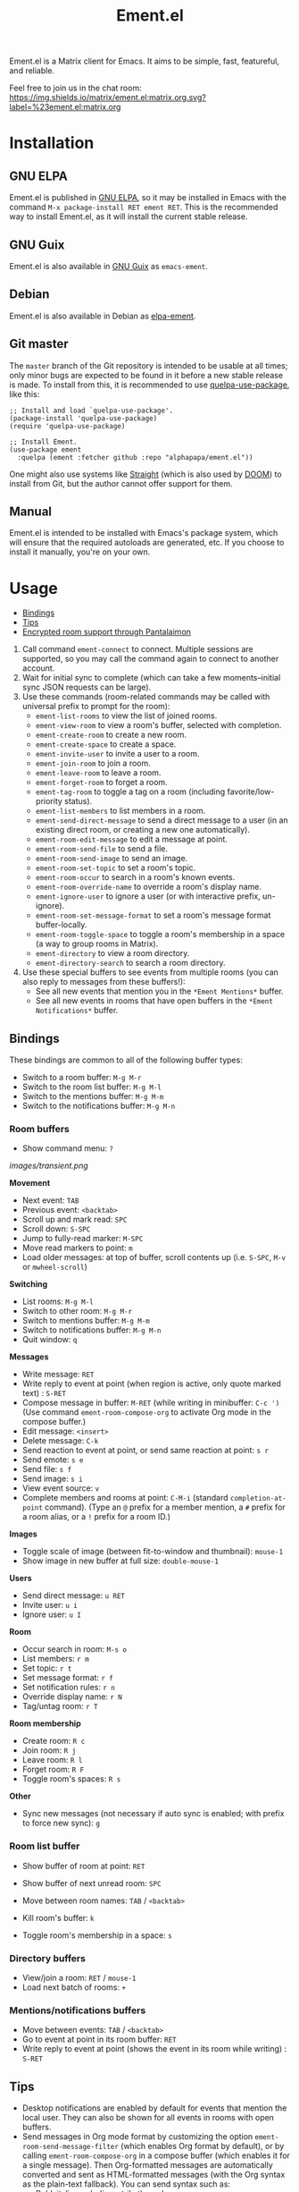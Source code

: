 #+TITLE: Ement.el

#+PROPERTY: LOGGING nil

# Export options.
#+OPTIONS: broken-links:t *:t num:1 toc:1

# Info export options.
#+EXPORT_FILE_NAME: ement.texi
#+TEXINFO_DIR_CATEGORY: Emacs
#+TEXINFO_DIR_TITLE: Ement: (ement)
#+TEXINFO_DIR_DESC: Matrix client for Emacs

# Note: This readme works with the org-make-toc <https://github.com/alphapapa/org-make-toc> package, which automatically updates the table of contents.

#+HTML: <img src="images/logo-128px.png" align="right">

# ELPA badge image.
[[https://elpa.gnu.org/packages/ement.html][https://elpa.gnu.org/packages/ement.svg]]

Ement.el is a Matrix client for Emacs.  It aims to be simple, fast, featureful, and reliable.

Feel free to join us in the chat room: [[https://matrix.to/#/#ement.el:matrix.org][https://img.shields.io/matrix/ement.el:matrix.org.svg?label=%23ement.el:matrix.org]]

* Contents                                                         :noexport:
:PROPERTIES:
:TOC:      :include siblings
:END:
:CONTENTS:
- [[#installation][Installation]]
- [[#usage][Usage]]
  - [[#bindings][Bindings]]
  - [[#tips][Tips]]
  - [[#encrypted-room-support-through-pantalaimon][Encrypted room support through Pantalaimon]]
- [[#rationale][Rationale]]
- [[#changelog][Changelog]]
- [[#development][Development]]
:END:

* Screenshots                                                      :noexport:
:PROPERTIES:
:ID:       d818f690-5f22-4eb0-83e1-4d8ce16c9e5b
:END:

The default formatting style resembles IRC clients, with each message being prefixed by the username (which enables powerful Emacs features, like using Occur to show all messages from or mentioning a user).  Alternative, built-in styles include an Element-like one with usernames above groups of messages, as well as a classic, no-margins IRC style.  Messages may be optionally displayed with unique colors for each user (with customizeable contrast), making it easier to follow conversations.  Timestamp headers are optionally displayed where a certain amount of time passes between events, as well as where the date changes.

[[images/ement-for-twim.png]]

/Two rooms shown in side-by-side buffers, showing inline images, reactions, date/time headings, room avatars, and messages colored by user (using the modus-vivendi Emacs theme)./

[[images/emacs-with-fully-read-line.png]]

/#emacs:libera.chat showing colored text from IRC users, replies with quoted parts, messages colored by user, addressed usernames colored by their user color, highlighted mentions, and the fully-read marker line (using the modus-vivendi Emacs theme)./

[[images/screenshot5.png]]

/Four rooms shown at once, with messages colored by user, in the default Emacs theme./

[[images/screenshot2.png]]

/A room at the top in the "Elemental" display style, with sender names displayed over groups of messages, and only self-messages in an alternate color.  The lower window shows an earlier version of the rooms list./

[[images/reactions.png]]

/Reactions displayed as color emojis (may need [[#displaying-symbols-and-emojis][proper Emacs configuration]])./

* Installation
:PROPERTIES:
:TOC:      :depth 0
:END:

** GNU ELPA

Ement.el is published in [[http://elpa.gnu.org/][GNU ELPA]], so it may be installed in Emacs with the command ~M-x package-install RET ement RET~.  This is the recommended way to install Ement.el, as it will install the current stable release.

** GNU Guix

Ement.el is also available in [[https://guix.gnu.org/][GNU Guix]] as ~emacs-ement~.

** Debian

Ement.el is also available in Debian as [[https://packages.debian.org/elpa-ement][elpa-ement]].

** Git master

The ~master~ branch of the Git repository is intended to be usable at all times; only minor bugs are expected to be found in it before a new stable release is made.  To install from this, it is recommended to use [[https://github.com/quelpa/quelpa-use-package][quelpa-use-package]], like this:

#+BEGIN_SRC elisp
  ;; Install and load `quelpa-use-package'.
  (package-install 'quelpa-use-package)
  (require 'quelpa-use-package)

  ;; Install Ement.
  (use-package ement
    :quelpa (ement :fetcher github :repo "alphapapa/ement.el"))
#+END_SRC

One might also use systems like [[https://github.com/radian-software/straight.el][Straight]] (which is also used by [[https://github.com/doomemacs/doomemacs][DOOM]]) to install from Git, but the author cannot offer support for them.

** Manual

Ement.el is intended to be installed with Emacs's package system, which will ensure that the required autoloads are generated, etc.  If you choose to install it manually, you're on your own.

* Usage
:PROPERTIES:
:TOC:      :include descendants :depth 1
:END:
:CONTENTS:
- [[#bindings][Bindings]]
- [[#tips][Tips]]
- [[#encrypted-room-support-through-pantalaimon][Encrypted room support through Pantalaimon]]
:END:

1. Call command ~ement-connect~ to connect.  Multiple sessions are supported, so you may call the command again to connect to another account.
2. Wait for initial sync to complete (which can take a few moments--initial sync JSON requests can be large).
3. Use these commands (room-related commands may be called with universal prefix to prompt for the room):
   - ~ement-list-rooms~ to view the list of joined rooms.
   - ~ement-view-room~ to view a room's buffer, selected with completion.
   - ~ement-create-room~ to create a new room.
   - ~ement-create-space~ to create a space.
   - ~ement-invite-user~ to invite a user to a room.
   - ~ement-join-room~ to join a room.
   - ~ement-leave-room~ to leave a room.
   - ~ement-forget-room~ to forget a room.
   - ~ement-tag-room~ to toggle a tag on a room (including favorite/low-priority status).
   - ~ement-list-members~ to list members in a room.
   - ~ement-send-direct-message~ to send a direct message to a user (in an existing direct room, or creating a new one automatically).
   - ~ement-room-edit-message~ to edit a message at point.
   - ~ement-room-send-file~ to send a file.
   - ~ement-room-send-image~ to send an image.
   - ~ement-room-set-topic~ to set a room's topic.
   - ~ement-room-occur~ to search in a room's known events.
   - ~ement-room-override-name~ to override a room's display name.
   - ~ement-ignore-user~ to ignore a user (or with interactive prefix, un-ignore).
   - ~ement-room-set-message-format~ to set a room's message format buffer-locally.
   - ~ement-room-toggle-space~ to toggle a room's membership in a space (a way to group rooms in Matrix).
   - ~ement-directory~ to view a room directory.
   - ~ement-directory-search~ to search a room directory.
4. Use these special buffers to see events from multiple rooms (you can also reply to messages from these buffers!):
   - See all new events that mention you in the =*Ement Mentions*= buffer.
   - See all new events in rooms that have open buffers in the =*Ement Notifications*= buffer.

** Bindings

These bindings are common to all of the following buffer types:

+ Switch to a room buffer: ~M-g M-r~
+ Switch to the room list buffer: ~M-g M-l~
+ Switch to the mentions buffer: ~M-g M-m~
+ Switch to the notifications buffer: ~M-g M-n~

*** Room buffers

+ Show command menu: ~?~

[[images/transient.png]]

*Movement*

+ Next event: ~TAB~
+ Previous event: ~<backtab>~
+ Scroll up and mark read: ~SPC~
+ Scroll down: ~S-SPC~
+ Jump to fully-read marker: ~M-SPC~
+ Move read markers to point: ~m~
+ Load older messages: at top of buffer, scroll contents up (i.e. ~S-SPC~, ~M-v~ or ~mwheel-scroll~)

*Switching*

+ List rooms: ~M-g M-l~
+ Switch to other room: ~M-g M-r~
+ Switch to mentions buffer: ~M-g M-m~
+ Switch to notifications buffer: ~M-g M-n~
+ Quit window: ~q~

*Messages*

+ Write message: ~RET~
+ Write reply to event at point (when region is active, only quote marked text) : ~S-RET~
+ Compose message in buffer: ~M-RET~ (while writing in minibuffer: ~C-c ')~ (Use command ~ement-room-compose-org~ to activate Org mode in the compose buffer.)
+ Edit message: ~<insert>~
+ Delete message: ~C-k~
+ Send reaction to event at point, or send same reaction at point: ~s r~
+ Send emote: ~s e~
+ Send file: ~s f~
+ Send image: ~s i~
+ View event source: ~v~
+ Complete members and rooms at point: ~C-M-i~ (standard ~completion-at-point~ command).  (Type an ~@~ prefix for a member mention, a ~#~ prefix for a room alias, or a ~!~ prefix for a room ID.)

*Images*

+  Toggle scale of image (between fit-to-window and thumbnail): ~mouse-1~
+  Show image in new buffer at full size: ~double-mouse-1~

*Users*

+ Send direct message: ~u RET~
+ Invite user: ~u i~
+ Ignore user: ~u I~

*Room*

+ Occur search in room: ~M-s o~
+ List members: ~r m~
+ Set topic: ~r t~
+ Set message format: ~r f~
+ Set notification rules: ~r n~
+ Override display name: ~r N~
+ Tag/untag room: ~r T~

*Room membership*

+ Create room: ~R c~
+ Join room: ~R j~
+ Leave room: ~R l~
+ Forget room: ~R F~
+ Toggle room's spaces: ~R s~

*Other*

+ Sync new messages (not necessary if auto sync is enabled; with prefix to force new sync): ~g~

*** Room list buffer

+ Show buffer of room at point: ~RET~
+ Show buffer of next unread room: ~SPC~
+ Move between room names: ~TAB~ / ~<backtab>~

+ Kill room's buffer: ~k~
+ Toggle room's membership in a space: ~s~

*** Directory buffers

+ View/join a room: ~RET~ / ~mouse-1~
+ Load next batch of rooms: ~+~

*** Mentions/notifications buffers

+ Move between events: ~TAB~ / ~<backtab>~
+ Go to event at point in its room buffer: ~RET~
+ Write reply to event at point (shows the event in its room while writing) : ~S-RET~

** Tips

# TODO: Show sending messages in Org format.

+ Desktop notifications are enabled by default for events that mention the local user.  They can also be shown for all events in rooms with open buffers.
+ Send messages in Org mode format by customizing the option ~ement-room-send-message-filter~ (which enables Org format by default), or by calling ~ement-room-compose-org~ in a compose buffer (which enables it for a single message).  Then Org-formatted messages are automatically converted and sent as HTML-formatted messages (with the Org syntax as the plain-text fallback).  You can send syntax such as:
  - Bold, italic, underline, strikethrough
  - Links
  - Tables
  - Source blocks (including results with ~:exports both~)
  - Footnotes (okay, that might be pushing it, but you can!)
  - And, generally, anything that Org can export to HTML
+ Starting in the room list buffer, by pressing ~SPC~ repeatedly, you can cycle through and read all rooms with unread buffers.  (If a room doesn't have a buffer, it will not be included.)
+ Room buffers and the room-list buffer can be bookmarked in Emacs, i.e. using =C-x r m=.  This is especially useful with [[https://github.com/alphapapa/burly.el][Burly]]: you can arrange an Emacs frame with several room buffers displayed at once, use =burly-bookmark-windows= to bookmark the layout, and then you can restore that layout and all of the room buffers by opening the bookmark, rather than having to manually arrange them every time you start Emacs or change the window configuration.
+ Images and other files can be uploaded to rooms using drag-and-drop.
+ Mention members by typing a ~@~ followed by their displayname or Matrix ID.  (Members' names and rooms' aliases/IDs may be completed with ~completion-at-point~ commands.)
+ You can customize settings in the ~ement~ group.
  - *Note:* ~setq~ should not be used for certain options, because it will not call the associated setter function.  Users who have an aversion to the customization system may experience problems.

*** Displaying symbols and emojis

Emacs may not display certain symbols and emojis well by default.  Based on [[https://emacs.stackexchange.com/questions/62049/override-the-default-font-for-emoji-characters][this question and answer]], you may find that the simplest way to fix this is to install an appropriate font, like [[https://www.google.com/get/noto/#emoji-zsye][Noto Emoji]], and then use this Elisp code:

#+BEGIN_SRC elisp
  (setf use-default-font-for-symbols nil)
  (set-fontset-font t 'unicode "Noto Emoji" nil 'append)
#+END_SRC

** Encrypted room support through Pantalaimon

Ement.el doesn't support encrypted rooms natively, but it can be used transparently with the E2EE-aware reverse proxy daemon [[https://github.com/matrix-org/pantalaimon/][Pantalaimon]].  After configuring it according to its documentation, call ~ement-connect~ with the appropriate hostname and port, like:

#+BEGIN_SRC elisp
  (ement-connect :uri-prefix "http://localhost:8009")
#+END_SRC

* Rationale

Why write a new Emacs Matrix client when there is already [[https://github.com/alphapapa/matrix-client.el][matrix-client.el]], by the same author, no less?  A few reasons:

- ~matrix-client~ uses an older version of the Matrix spec, r0.3.0, with a few elements of r0.4.0 grafted in.  Bringing it up to date with the current version of the spec, r0.6.1, would be more work than to begin with the current version.  Ement.el targets r0.6.1 from the beginning.
- ~matrix-client~ does not use Matrix's lazy-loading feature (which was added to the specification later), so initial sync requests can take a long time for the server to process and can be large (sometimes tens of megabytes of JSON for the client to process!).  Ement.el uses lazy-loading, which significantly improves performance.
- ~matrix-client~ automatically makes buffers for every room a user has joined, even if the user doesn't currently want to watch a room.  Ement.el opens room buffers on-demand, improving performance by not having to insert events into buffers for rooms the user isn't watching.
- ~matrix-client~ was developed without the intention of publishing it to, e.g. MELPA or ELPA.  It has several dependencies, and its code does not always install or compile cleanly due to macro-expansion issues (apparently depending on the user's Emacs config).  Ement.el is designed to have minimal dependencies outside of Emacs (currently only one, ~plz~, which could be imported into the project), and every file is linted and compiles cleanly using [[https://github.com/alphapapa/makem.sh][makem.sh]].
- ~matrix-client~ uses EIEIO, probably unnecessarily, since few, if any, of the benefits of EIEIO are realized in it.  Ement.el uses structs instead.
- ~matrix-client~ uses bespoke code for inserting messages into buffers, which works pretty well, but has a few minor bugs which are difficult to track down.  Ement.el uses Emacs's built-in (and perhaps little-known) ~ewoc~ library, which makes it much simpler and more reliable to insert and update messages in buffers, and enables the development of advanced UI features more easily.
- ~matrix-client~ was, to a certain extent, designed to imitate other messaging apps.  The result is, at least when used with the ~matrix-client-frame~ command, fairly pleasing to use, but isn't especially "Emacsy."  Ement.el is intended to better fit into Emacs's paradigms.
- ~matrix-client~'s long name makes for long symbol names, which makes for tedious, verbose code.  ~ement~ is easy to type and makes for concise, readable code.
- The author has learned much since writing ~matrix-client~ and hopes to write simpler, more readable, more maintainable code in Ement.el.  It's hoped that this will enable others to contribute more easily.

Note that, while ~matrix-client~ remains usable, and probably will for some time to come, Ement.el has now surpassed it in every way.  The only reason to choose ~matrix-client~ instead is if one is using an older version of Emacs that isn't supported by Ement.el.

* Changelog
:PROPERTIES:
:TOC:      :depth 0
:END:

** 0.11-pre

Nothing new yet.

** 0.10

*Security Fixes*
+ When uploading a GPG-encrypted file (i.e. one whose filename ends in ~.gpg~), if the recipient's private key or the symmetric encryption key were cached by Emacs (or a configured agent, like ~gpg-agent~), Emacs would automatically decrypt the file while reading its contents and then upload the decrypted contents.  (This happened because the function ~insert-file-contents~ was used, which does many things automatically, some of which are not even mentioned in its docstring; refer to its entry in the Elisp Info manual for details.  The fix is to use ~insert-file-contents-literally~ instead.)  Thanks to ~@welkinsl:matrix.org~ for reporting.

*Additions*
+ Support for Single Sign-On (SSO) authentication.  ([[https://github.com/alphapapa/ement.el/issues/24][#24]].  Thanks to [[https://github.com/Necronian][Jeffrey Stoffers]] for development, and to [[https://github.com/phil-s][Phil Sainty]], [[https://github.com/FrostyX][Jakub Kadlčík]], and [[https://github.com/oneingan][Juanjo Presa]] for testing.)
+ Bind ~m~ in room buffers to ~ement-room-mark-read~ (which moves read markers to point).

*Changes*

+ Activating a space in the room list uses ~ement-view-space~ (which shows a directory of rooms in the space) instead of ~ement-view-room~ (which shows events in the space, which is generally not useful).
+ Command ~ement-view-room~, when used for a space, shows a footer explaining that the buffer is showing a space rather than a normal room, with a button to call ~ement-view-space~ for it (which lists rooms in the space).
+ Command ~ement-describe-room~ shows whether a room is a space or a normal room.
+ Command ~ement-view-space~ shows the space's name and alias.
+ Command ~ement-room-scroll-up-mark-read~ moves the fully read marker to the top of the window (when the marker's position is within the range of known events), rather than only moving it when at the end of the buffer.  (This eases the process of gradually reading a long backlog of messages.)
+ Improve readme export settings.

*Fixes*
+ Extra indentation of some membership events.  (Thanks to [[https://github.com/Stebalien][Steven Allen]].)
+ Customization group for faces.
+ Don't reinitialize ~ement-room-list-mode~ when room list buffer is refreshed.  ([[https://github.com/alphapapa/ement.el/issues/146][#146]].  Thanks to [[https://github.com/treed][Ted Reed]] for reporting.)
+ Don't fetch old events when scrolling to the bottom of a room buffer (only when scrolling to the top).  (Thanks to [[https://github.com/Stebalien][Steven Allen]].)
+ Minor improvements to auto-detection of homeserver URIs.  (See [[https://github.com/alphapapa/ement.el/issues/24#issuecomment-1569518713][#24]].  Thanks to [[https://github.com/phil-s][Phil Sainty]].)
+ Uploading of certain filetypes (e.g. Emacs would decompress some archives before uploading).  Thanks to ~@welkinsl:matrix.org~ for reporting.
+ Messages edited multiple times sometimes weren't correctly replaced.

** 0.9.3

*Fixes*
+ Another attempt at restoring position in room list when refreshing.
+ Command ~ement-room-list-next-unread~.

** 0.9.2

*Fixes*
+ Restore position in room list when refreshing.
+ Completion in minibuffer.

** 0.9.1

*Fixes*
+ Error in ~ement-room-list~ command upon initial sync.

** 0.9

*Additions*

+ Option ~ement-room-timestamp-header-align~ controls how timestamp headers are aligned in room buffers.
+ Option ~ement-room-view-hook~ runs functions when ~ement-room-view~ is called.  (By default, it refreshes the room list buffer.)
+ In the room list, middle-clicking a room which has a buffer closes its buffer.
+ Basic support for video events.  (Thanks to [[https://github.com/viiru-][Arto Jantunen]].)

*Changes*

+ Using new option ~ement-room-timestamp-header-align~, timestamp headers default to right-aligned.  (With default settings, this keeps them near message timestamps and makes for a cleaner appearance.)

*Fixes*

+ Recognition of certain MXID or displayname forms in outgoing messages when linkifying (aka "pilling") them.
+ Unreadable room avatar images no longer cause errors.  (Fixes [[https://github.com/alphapapa/ement.el/issues/147][#147]].  Thanks to [[https://github.com/jgarte][@jgarte]] for reporting.)
+ Don't error in ~ement-room-list~ when no rooms are joined.  (Fixes [[https://github.com/alphapapa/ement.el/issues/123][#123]].  Thanks to [[https://github.com/Kabouik][@Kabouik]] and [[https://github.com/oantolin][Omar Antolín Camarena]] for reporting.)
+ Enable member/room completion in compose buffers.  (Fixes [[https://github.com/alphapapa/ement.el/issues/115][#115]].  Thanks to Thanks to [[https://github.com/piater][Justus Piater]] and [[https://github.com/chasecaleb][Caleb Chase]] for reporting.)

** 0.8.3

*Fixes*

+ Avoid use of ~pcase~'s ~(map :KEYWORD)~ form.  (This can cause a broken installation on older versions of Emacs that have an older version of the ~map~ library loaded, such as Emacs 27.2 included in Debian 11.  Since there's no way to force Emacs to actually load the version of ~map~ required by this package before installing it (which would naturally happen upon restarting Emacs), we can only avoid using such forms while these versions of Emacs are widely used.)

** 0.8.2

*Fixes*

+ Deduplicate grouped membership events.

** 0.8.1

Added missing changelog entry (of course).

** 0.8

*Additions*
+ Command ~ement-create-space~ creates a new space.
+ Command ~ement-room-toggle-space~ toggles a room's membership in a space (a way to group rooms in Matrix).
+ Visibility of sections in the room list is saved across sessions.
+ Command ~ement-room-list-kill-buffer~ kills a room's buffer from the room list.
+ Set ~device_id~ and ~initial_device_display_name~ upon login (e.g. =Ement.el: username@hostname=).  ([[https://github.com/alphapapa/ement.el/issues/134][#134]].  Thanks to [[https://github.com/viiru-][Arto Jantunen]] for reporting.)

*Changes*

+ Room-related commands may be called interactively with a universal prefix to prompt for the room/session (allowing to send events or change settings in rooms other than the current one).
+ Command ~ement-room-list~ reuses an existing window showing the room list when possible.  ([[https://github.com/alphapapa/ement.el/issues/131][#131]].  Thanks to [[https://github.com/jeffbowman][Jeff Bowman]] for suggesting.)
+ Command ~ement-tag-room~ toggles tags (rather than adding by default and removing when called with a prefix).
+ Default room grouping now groups "spaced" rooms separately.

*Fixes*

+ Message format filter works properly when writing replies.
+ Improve insertion of sender name headers when using the "Elemental" message format.
+ Prompts in commands ~ement-leave-room~ and ~ement-forget-room~.

** 0.7

*Additions*

+ Command ~ement-room-override-name~ sets a local override for a room's display name.  (Especially helpful for 1:1 rooms and bridged rooms.  See [[https://github.com/matrix-org/matrix-spec-proposals/pull/3015#issuecomment-1451017296][MSC3015]].)

*Changes*

+ Improve display of room tombstones (displayed at top and bottom of buffer, and new room ID is linked to join).
+ Use descriptive prompts in ~ement-leave-room~ and ~ement-forget-room~ commands.

*Fixes*

+ Command ~ement-view-space~ when called from a room buffer.  (Thanks to [[https://github.com/MagicRB][Richard Brežák]] for reporting.)
+ Don't call ~display-buffer~ when reverting room list buffer.  (Fixes [[https://github.com/alphapapa/ement.el/issues/121][#121]].  Thanks to [[https://github.com/mekeor][mekeor]] for reporting.)
+ Retry sync for network timeouts.  (Accidentally broken in v0.6.) 

*Internal*

+ Function ~ement-put-account-data~ accepts ~:room~ argument to put on a room's account data.

** 0.6

*Additions*
+ Command ~ement-view-space~ to view a space's rooms in a directory buffer.

*Changes*
+ Improve ~ement-describe-room~ command (formatting, bindings).

*Fixes*
+ Retry sync for HTTP 502 "Bad Gateway" errors.
+ Formatting of unban events.
+ Update password authentication according to newer Matrix spec.  (Fixes compatibility with Conduit servers.  [[https://github.com/alphapapa/ement.el/issues/66][#66]].  Thanks to [[https://github.com/tpeacock19][Travis Peacock]], [[https://github.com/viiru-][Arto Jantunen]], and [[https://github.com/scd31][Stephen D]].)
+ Image scaling issues.  (Thanks to [[https://github.com/vizs][Visuwesh]].)

** 0.5.2

*Fixes*
+ Apply ~ement-initial-sync-timeout~ properly (important for when the homeserver is slow to respond).

** 0.5.1

*Fixes*
+ Autoload ~ement-directory~ commands.
+ Faces in ~ement-directory~ listings.

** 0.5

*Additions*
+ Present "joined-and-left" and "rejoined-and-left" membership event pairs as such.
+ Process and show rooms' canonical alias events.

*Changes*
+ The [[https://github.com/alphapapa/taxy.el][taxy.el]]-based room list, with programmable, smart grouping, is now the default ~ement-room-list~.  (The old, ~tabulated-list-mode~-based room list is available as ~ement-tabulated-room-list~.)
+ When selecting a room to view with completion, don't offer spaces.
+ When selecting a room with completion, empty aliases and topics are omitted instead of being displayed as nil.

*Fixes*
+ Use of send-message filter when replying.
+ Replies may be written in compose buffers.

** 0.4.1

*Fixes*
+ Don't show "curl process interrupted" message when updating a read marker's position again.

** 0.4

*Additions*
+ Option ~ement-room-unread-only-counts-notifications~, now enabled by default, causes rooms' unread status to be determined only by their notification counts (which are set by the server and depend on rooms' notification settings).
+ Command ~ement-room-set-notification-state~ sets a room's notification state (imitating Element's user-friendly presets).
+ Room buffers' Transient menus show the room's notification state (imitating Element's user-friendly presets).
+ Command ~ement-set-display-name~ sets the user's global displayname.
+ Command ~ement-room-set-display-name~ sets the user's displayname in a room (which is also now displayed in the room's Transient menu).
+ Column ~Notifications~ in the ~ement-taxy-room-list~ buffer shows rooms' notification state.
+ Option ~ement-interrupted-sync-hook~ allows customization of how sync interruptions are handled.  (Now, by default, a warning is displayed instead of merely a message.)

*Changes*
+ When a room's read receipt is updated, the room's buffer is also marked as unmodified.  (In concert with the new option, this makes rooms' unread status more intuitive.)

*Fixes*
+ Binding of command ~ement-forget-room~ in room buffers.
+ Highlighting of ~@room~ mentions.

** 0.3.1

*Fixes*
+ Room unread status (when the last event in a room is sent by the local user, the room is considered read).

** 0.3

*Additions*
+ Command ~ement-directory~ shows a server's room directory.
+ Command ~ement-directory-search~ searches a server's room directory.
+ Command ~ement-directory-next~ fetches the next batch of rooms in a directory.
+ Command ~ement-leave-room~ accepts a ~FORCE-P~ argument (interactively, with prefix) to leave a room without prompting.
+ Command ~ement-forget-room~ accepts a ~FORCE-P~ argument (interactively, with prefix) to also leave the room, and to forget it without prompting.
+ Option ~ement-notify-mark-frame-urgent-predicates~ marks the frame as urgent when (by default) a message mentions the local user or "@room" and the message's room has an open buffer.

*Changes*
+ Minor improvements to date/time headers.

*Fixes*
+ Command ~ement-describe-room~ for rooms without topics.
+ Improve insertion of old messages around existing timestamp headers.
+ Reduce D-Bus notification system check timeout to 2 seconds (from the default of 25).
+ Compatibility with Emacs 27.

** 0.2.1

*Fixes*
+ Info manual export filename.

** 0.2

*Changes*
+ Read receipts are re-enabled.  (They're now implemented with a global idle timer rather than ~window-scroll-functions~, which sometimes caused a strange race condition that could cause Emacs to become unresponsive or crash.)
+ When determining whether a room is considered unread, non-message events like membership changes, reactions, etc. are ignored.  This fixes a bug that caused certain rooms that had no message events (like some bridged rooms) to appear as unread when they shouldn't have.  But it's unclear whether this is always preferable (e.g. one might want a member leaving a room to cause it to be marked unread), so this is classified as a change rather than simply a fix, and more improvements may be made to this in the future.  (Fixes [[https://github.com/alphapapa/ement.el/issues/97][#97]].  Thanks to [[https://github.com/MrRoy][Julien Roy]] for reporting and testing.)
+ The ~ement-taxy-room-list~ view no longer automatically refreshes the list if the region is active in the buffer.  (This allows the user to operate on multiple rooms without the contents of the buffer changing before completing the process.)

*Fixes*
+ Links to only rooms (as opposed to links to events in rooms) may be activated to join them.
+ Read receipts mark the last completely visible event (rather than one that's only partially displayed).
+ Prevent error when a room avatar image fails to load.

** 0.1.4

*Fixed*
+ Info manual directory headers.

** 0.1.3

*Fixed*
# + Read receipt-sending function was called too many times when scrolling.
# + Send read receipts even when the last receipt is outside the range of retrieved events.
+ Temporarily disable sending of read receipts due to an unusual bug that could cause Emacs to become unresponsive.  (The feature will be re-enabled in a future release.)

** 0.1.2

*Fixed*
+ Function ~ement-room-sync~ correctly updates room-list buffers.  (Thanks to [[https://github.com/vizs][Visuwesh]].)
+ Only send D-Bus notifications when supported.  (Fixes [[https://github.com/alphapapa/ement.el/issues/83][#83]].  Thanks to [[https://github.com/tsdh][Tassilo Horn]].)

** 0.1.1

*Fixed*
+ Function ~ement-room-scroll-up-mark-read~ selects the correct room window.
+ Option ~ement-room-list-avatars~ defaults to what function ~display-images-p~ returns.

** 0.1

After almost two years of development, the first tagged release.  Submitted to GNU ELPA.

* Development
:PROPERTIES:
:TOC:      :include this :ignore descendants
:END:

Bug reports, feature requests, suggestions — /oh my/!

** Copyright Assignment
:PROPERTIES:
:TOC:      :ignore (this)
:END:

Ement.el is published in GNU ELPA and is considered part of GNU Emacs.  Therefore, cumulative contributions of more than 15 lines of code require that the author assign copyright of such contributions to the FSF.  Authors who are interested in doing so may contact [[mailto:assign@gnu.org][assign@gnu.org]] to request the appropriate form.

** Matrix spec in Org format
:PROPERTIES:
:TOC:      :ignore (this)
:END:

An Org-formatted version of the Matrix spec is available in the [[https://github.com/alphapapa/ement.el/tree/meta/spec][meta/spec]] branch.

* License
:PROPERTIES:
:TOC:      :ignore (this)
:END:

GPLv3

* COMMENT Config                                                   :noexport:
:PROPERTIES:
:TOC:      :ignore (this descendants)
:END:

# NOTE: The #+OPTIONS: and other keywords did not take effect when in this section (perhaps due to file size or to changes in Org), so they were moved to the top of the file.

** File-local variables

# Local Variables:
# eval: (require 'org-make-toc)
# before-save-hook: org-make-toc
# org-export-with-properties: ()
# org-export-with-title: t
# End:

